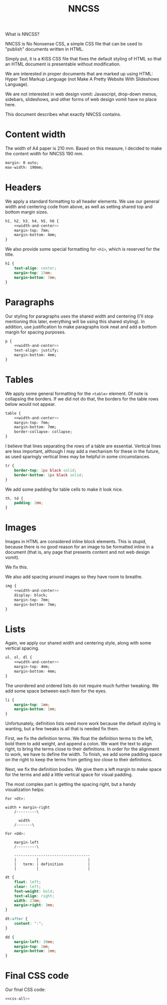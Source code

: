 #+TITLE: NNCSS
#+PROPERTY: header-args  :noweb-sep "\n\n" :noweb yes

What is NNCSS?

NNCSS is No Nonsense CSS, a simple CSS file that can be used to "publish"
documents written in HTML.

Simply put, it is a KISS CSS file that fixes the default styling of HTML so that
an HTML document is presentable without modification.

We are interested in proper documents that are marked up using HTML: Hyper Text
Markup Language (not Make A Pretty Website With Slideshows Language).

We are not interested in web design vomit: Javascript, drop-down menus,
sidebars, slideshows, and other forms of web design vomit have no place here.

This document describes what exactly NNCSS contains.

* Content width

  The width of A4 paper is 210 mm.  Based on this measure, I decided to make the
  content width for NNCSS 190 mm.

  #+NAME: width-and-center
  #+BEGIN_SRC css
    margin: 0 auto;
    max-width: 190mm;
  #+END_SRC

* Headers

  We apply a standard formatting to all header elements.  We use our general
  width and centering code from above, as well as setting shared top and bottom
  margin sizes.

  #+BEGIN_SRC css :noweb-ref css-all
    h1, h2, h3, h4, h5, h6 {
        <<width-and-center>>
        margin-top: 7mm;
        margin-bottom: 4mm;
    }
  #+END_SRC

  We also provide some special formatting for ~<h1>~, which is reserved for the
  title.

  #+BEGIN_SRC css :noweb-ref css-all
    h1 {
        text-align: center;
        margin-top: 15mm;
        margin-bottom: 7mm;
    }
  #+END_SRC

* Paragraphs

  Our styling for paragraphs uses the shared width and centering (I'll stop
  mentioning this later, everything will be using this shared styling).  In
  addition, use justification to make paragraphs look neat and add a bottom
  margin for spacing purposes.

  #+BEGIN_SRC css :noweb-ref css-all
    p {
        <<width-and-center>>
        text-align: justify;
        margin-bottom: 4mm;
    }
  #+END_SRC

* Tables

  We apply some general formatting for the ~<table>~ element.  Of note is
  collapsing the borders.  If we did not do that, the borders for the table rows
  below would not appear.

  #+BEGIN_SRC css :noweb-ref css-all
    table {
        <<width-and-center>>
        margin-top: 7mm;
        margin-bottom: 7mm;
        border-collapse: collapse;
    }
  #+END_SRC

  I believe that lines separating the rows of a table are essential.  Vertical
  lines are less important, although I may add a mechanism for these in the
  future, as used sparingly vertical lines may be helpful in some circumstances.

  #+BEGIN_SRC css :noweb-ref css-all
    tr {
        border-top: 1px black solid;
        border-bottom: 1px black solid;
    }
  #+END_SRC

  We add some padding for table cells to make it look nice.

  #+BEGIN_SRC css :noweb-ref css-all
    th, td {
        padding: 2mm;
    }
  #+END_SRC

* Images

  Images in HTML are considered inline block elements.  This is stupid, because
  there is no good reason for an image to be formatted inline in a document
  (that is, any page that presents content and not web design vomit).

  We fix this.

  We also add spacing around images so they have room to breathe.

  #+BEGIN_SRC css :noweb-ref css-all
    img {
        <<width-and-center>>
        display: block;
        margin-top: 7mm;
        margin-bottom: 7mm;
    }
  #+END_SRC

* Lists

  Again, we apply our shared width and centering style, along with some vertical
  spacing.

  #+BEGIN_SRC css :noweb-ref css-all
    ul, ol, dl {
        <<width-and-center>>
        margin-top: 4mm;
        margin-bottom: 4mm;
    }
  #+END_SRC

  The unordered and ordered lists do not require much further tweaking.  We add
  some space between each item for the eyes.

  #+BEGIN_SRC css :noweb-ref css-all
    li {
        margin-top: 1mm;
        margin-bottom: 1mm;
    }
  #+END_SRC

  Unfortunately, definition lists need more work because the default styling is
  wanting, but a few tweaks is all that is needed fix them.

  First, we fix the definition terms.  We float the definition terms to the
  left, bold them to add weight, and append a colon.  We want the text to align
  right, to bring the terms close to their definitions.  In order for the
  alignment to work, we have to define the width.  To finish, we add some
  padding space on the right to keep the terms from getting /too/ close to their
  definitions.

  Next, we fix the definition bodies.  We give them a left margin to make space
  for the terms and add a little vertical space for visual padding.

  The most complex part is getting the spacing right, but a handy visualization
  helps:

  #+BEGIN_EXAMPLE
    For <dt>:
        
    width + margin-right
        /---------\
        
          width
        /-------\
        
    For <dd>:
        
        margin-left
        /---------\
        
        ----------------------------------
        |         |                      |
        |   term: | definition           |
        |         |                      |
  #+END_EXAMPLE

  #+BEGIN_SRC css :noweb-ref css-all
    dt {
        float: left;
        clear: left;
        font-weight: bold;
        text-align: right;
        width: 27mm;
        margin-right: 3mm;
    }

    dt:after {
        content: ":";
    }

    dd {
        margin-left: 30mm;
        margin-top: 1mm;
        margin-bottom: 1mm;
    }
  #+END_SRC

* Final CSS code

  Our final CSS code:

  #+BEGIN_SRC css :tangle yes :padlines no
    <<css-all>>
  #+END_SRC
